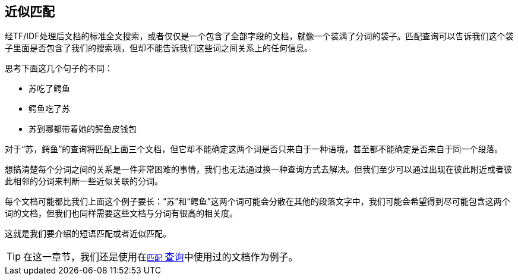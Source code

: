 [[近似匹配]]
== 近似匹配

经TF/IDF处理后文档的标准全文搜索，或者仅仅是一个包含了全部字段的文档，就像一个装满了分词的袋子。匹配查询可以告诉我们这个袋子里面是否包含了我们的搜索项，但却不能告诉我们这些词之间关系上的任何信息。

思考下面这几个句子的不同：

* 苏吃了鳄鱼
* 鳄鱼吃了苏
* 苏到哪都带着她的鳄鱼皮钱包

对于“苏，鳄鱼”的查询将匹配上面三个文档，但它却不能确定这两个词是否只来自于一种语境，甚至都不能确定是否来自于同一个段落。

想搞清楚每个分词之间的关系是一件非常困难的事情，我们也无法通过换一种查询方式去解决。但我们至少可以通过出现在彼此附近或者彼此相邻的分词来判断一些近似关联的分词。

每个文档可能都比我们上面这个例子要长：“苏”和“鳄鱼”这两个词可能会分散在其他的段落文字中，我们可能会希望得到尽可能包含这两个词的文档，但我们也同样需要这些文档与分词有很高的相关度。

这就是我们要介绍的短语匹配或者近似匹配。

[TIP]
==================================================

在这一章节，我们还是使用在<<match-test-data,`匹配` 查询>>中使用过的文档作为例子。

==================================================

